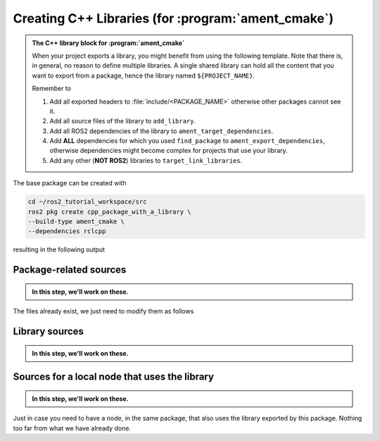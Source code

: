 Creating C++ Libraries (for :program:`ament_cmake`)
===================================================

.. admonition:: The C++ library block for :program:`ament_cmake`

    When your project exports a library, you might benefit from using the following template.
    Note that there is, in general, no reason to define multiple libraries. A single shared library can hold all the
    content that you want to export from a package, hence the library named ``${PROJECT_NAME}``.

    Remember to

    #. Add all exported headers to :file:`include/<PACKAGE_NAME>` otherwise other packages cannot see it.
    #. Add all source files of the library to ``add_library``.
    #. Add all ROS2 dependencies of the library to ``ament_target_dependencies``.
    #. Add **ALL** dependencies for which you used ``find_package`` to ``ament_export_dependencies``, otherwise dependencies might become complex for projects that use your library.
    #. Add any other (**NOT ROS2**) libraries to ``target_link_libraries``.

    .. literalinclude:: ../../../ros2_tutorial_workspace/src/cpp_package_with_a_library/CMakeLists.txt
       :language: cmake
       :lines: 14-63
       :emphasize-lines: 9,14,27,32

The base package can be created with

.. code-block:: console

    cd ~/ros2_tutorial_workspace/src
    ros2 pkg create cpp_package_with_a_library \
    --build-type ament_cmake \
    --dependencies rclcpp

resulting in the following output

.. dropdown:: ros2 pkg create output

    .. code-block:: console
        :emphasize-lines: 16,17,18
    
        ros2 pkg create cpp_package_with_a_library \
        --build-type ament_cmake \
        --dependencies rclcpp
        going to create a new package
        package name: cpp_package_with_a_library
        destination directory: /home/murilo/ROS2_Tutorial/ros2_tutorial_workspace/src
        package format: 3
        version: 0.0.0
        description: TODO: Package description
        maintainer: ['murilo <murilomarinho@ieee.org>']
        licenses: ['TODO: License declaration']
        build type: ament_cmake
        dependencies: ['rclcpp']
        creating folder ./cpp_package_with_a_library
        creating ./cpp_package_with_a_library/package.xml
        creating source and include folder
        creating folder ./cpp_package_with_a_library/src
        creating folder ./cpp_package_with_a_library/include/cpp_package_with_a_library
        creating ./cpp_package_with_a_library/CMakeLists.txt
        
        [WARNING]: Unknown license 'TODO: License declaration'.  This has been set in the package.xml, but no LICENSE file has been created.
        It is recommended to use one of the ament license identitifers:
        Apache-2.0
        BSL-1.0
        BSD-2.0
        BSD-2-Clause
        BSD-3-Clause
        GPL-3.0-only
        LGPL-3.0-only
        MIT
        MIT-0


Package-related sources
-----------------------

.. admonition:: In this step, we'll work on these.
    
    .. code-block:: console
        :emphasize-lines: 2,6
    
        cpp_package_with_a_library
        ├── CMakeLists.txt
        ├── include
        │   └── cpp_package_with_a_library
        │       └── sample_class.hpp
        ├── package.xml
        └── src
            ├── sample_class.cpp
            ├── sample_class_local_node.cpp
            ├── sample_class_local_node.hpp
            └── sample_class_local_node_main.cpp

The files already exist, we just need to modify them as follows

.. tab-set::

    .. tab-item:: package.xml

        Nothiing new here.

        :download:`package.xml <../../../ros2_tutorial_workspace/src/cpp_package_with_a_library/package.xml>`

        .. literalinclude:: ../../../ros2_tutorial_workspace/src/cpp_package_with_a_library/package.xml
           :language: xml
           :linenos: 

    .. tab-item:: CMakeLists.txt

        A *one-size-fits-most* solution is shown below. We don't need to add multiple libraries, so a single library can hold all the content you might want to export. The user of the library will see it nicely split by your header files, so it will be as neat as you make them.

        Note that, because the local Node dependes on the library being exported by this project, it needs to explicitly link to it.

        :download:`CMakeLists.txt <../../../ros2_tutorial_workspace/src/cpp_package_with_a_library/CMakeLists.txt>`
        
        .. literalinclude:: ../../../ros2_tutorial_workspace/src/cpp_package_with_a_library/CMakeLists.txt
           :language: cmake
           :linenos:
           :emphasize-lines: 14-46,86


Library sources
---------------

.. admonition:: In this step, we'll work on these.
    
    .. code-block:: console
        :emphasize-lines: 5,8
    
        cpp_package_with_a_library
        ├── CMakeLists.txt
        ├── include
        │   └── cpp_package_with_a_library
        │       └── sample_class.hpp
        ├── package.xml
        └── src
            ├── sample_class.cpp
            ├── sample_class_local_node.cpp
            ├── sample_class_local_node.hpp
            └── sample_class_local_node_main.cpp

.. tab-set::

    .. tab-item:: sample_class.hpp  

        A class that does a bunch of nothing, but that depends on Eigen3 and Qt, as an example.

        :download:`sample_class.hpp <../../../ros2_tutorial_workspace/src/cpp_package_with_a_library/include/cpp_package_with_a_library/sample_class.hpp>`
        
        .. literalinclude:: ../../../ros2_tutorial_workspace/src/cpp_package_with_a_library/include/cpp_package_with_a_library/sample_class.hpp
           :language: cpp
           :linenos:
           :lines: 24-

    .. tab-item:: sample_class.cpp

        :download:`sample_class.cpp <../../../ros2_tutorial_workspace/src/cpp_package_with_a_library/src/sample_class.cpp>`
        
        .. literalinclude:: ../../../ros2_tutorial_workspace/src/cpp_package_with_a_library/src/sample_class.cpp
           :language: cpp
           :linenos:
           :lines: 24-


Sources for a local node that uses the library
----------------------------------------------

.. admonition:: In this step, we'll work on these.
    
    .. code-block:: console
        :emphasize-lines: 9-11
    
        cpp_package_with_a_library
        ├── CMakeLists.txt
        ├── include
        │   └── cpp_package_with_a_library
        │       └── sample_class.hpp
        ├── package.xml
        └── src
            ├── sample_class.cpp
            ├── sample_class_local_node.cpp
            ├── sample_class_local_node.hpp
            └── sample_class_local_node_main.cpp

Just in case you need to have a node, in the same package, that also uses the library exported by this package. Nothing too far from what we have already done.

.. tab-set::

    .. tab-item:: sample_class_local_node.cpp

        :download:`sample_class.cpp <../../../ros2_tutorial_workspace/src/cpp_package_with_a_library/src/sample_class_local_node.cpp>`
        
        .. literalinclude:: ../../../ros2_tutorial_workspace/src/cpp_package_with_a_library/src/sample_class_local_node.cpp
           :language: cpp
           :linenos:
           :lines: 24-

    .. tab-item:: sample_class_local_node.hpp

        :download:`sample_class_local_node.cpp <../../../ros2_tutorial_workspace/src/cpp_package_with_a_library/src/sample_class_local_node.hpp>`
        
        .. literalinclude:: ../../../ros2_tutorial_workspace/src/cpp_package_with_a_library/src/sample_class_local_node.hpp
           :language: cpp
           :linenos:
           :lines: 24-

    .. tab-item:: sample_class_local_node_main.cpp

        :download:`sample_class.cpp <../../../ros2_tutorial_workspace/src/cpp_package_with_a_library/src/sample_class_local_node_main.cpp>`
        
        .. literalinclude:: ../../../ros2_tutorial_workspace/src/cpp_package_with_a_library/src/sample_class_local_node_main.cpp
           :language: cpp
           :linenos:
           :lines: 24-

